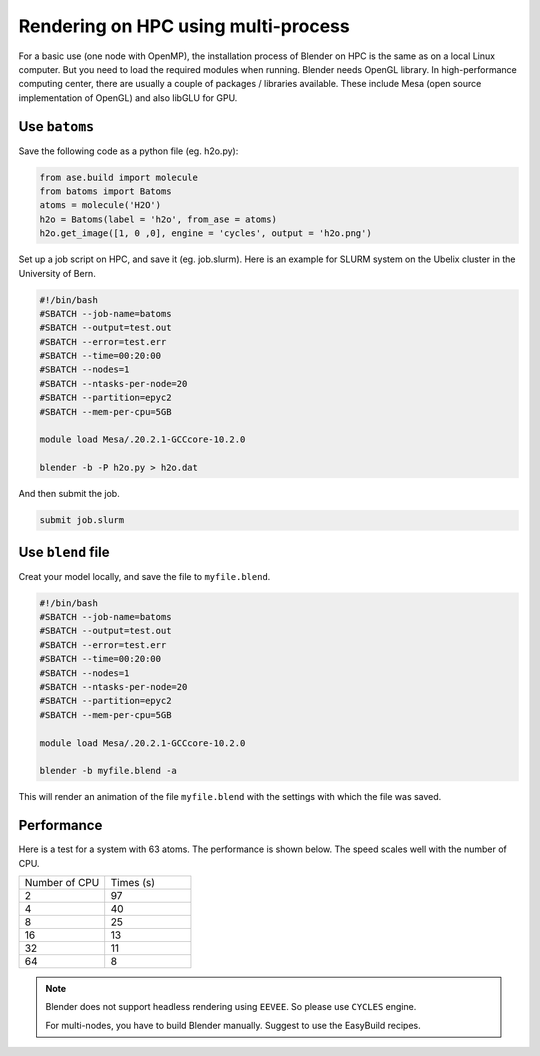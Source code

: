 .. _hpc:

==========================================
Rendering on HPC using multi-process
==========================================

For a basic use (one node with OpenMP), the installation process of Blender on HPC is the same as on a local Linux computer. But you need to load the required modules when running. Blender needs OpenGL library. In high-performance computing center, there are usually a couple of packages / libraries available. These include Mesa (open source implementation of OpenGL) and also libGLU for GPU.


Use ``batoms``
==================

Save the following code as a python file (eg. h2o.py):

.. code:: python

    from ase.build import molecule
    from batoms import Batoms
    atoms = molecule('H2O')
    h2o = Batoms(label = 'h2o', from_ase = atoms)
    h2o.get_image([1, 0 ,0], engine = 'cycles', output = 'h2o.png')


Set up a job script on HPC, and save it (eg. job.slurm). Here is an example for SLURM system on the Ubelix cluster in the University of Bern.

.. code:: bash

    #!/bin/bash
    #SBATCH --job-name=batoms
    #SBATCH --output=test.out
    #SBATCH --error=test.err
    #SBATCH --time=00:20:00
    #SBATCH --nodes=1
    #SBATCH --ntasks-per-node=20
    #SBATCH --partition=epyc2
    #SBATCH --mem-per-cpu=5GB

    module load Mesa/.20.2.1-GCCcore-10.2.0

    blender -b -P h2o.py > h2o.dat

And then submit the job.

.. code:: bash

    submit job.slurm


Use ``blend`` file
===================

Creat your model locally, and save the file to ``myfile.blend``. 

.. code:: bash

    #!/bin/bash
    #SBATCH --job-name=batoms
    #SBATCH --output=test.out
    #SBATCH --error=test.err
    #SBATCH --time=00:20:00
    #SBATCH --nodes=1
    #SBATCH --ntasks-per-node=20
    #SBATCH --partition=epyc2
    #SBATCH --mem-per-cpu=5GB

    module load Mesa/.20.2.1-GCCcore-10.2.0

    blender -b myfile.blend -a 
    
This will render an animation of the file ``myfile.blend`` with the settings with which the file was saved.


Performance
============

Here is a test for a system with 63 atoms. The performance is shown below. The speed scales well with the number of CPU.

.. list-table::
   :widths: 25 25

   * - Number of CPU
     - Times (s)
   * - 2
     - 97
   * - 4
     - 40
   * - 8
     - 25 
   * - 16
     - 13
   * - 32
     - 11
   * - 64
     - 8 



.. note::
    Blender does not support headless rendering using ``EEVEE``. So please use ``CYCLES`` engine.

    For multi-nodes, you have to build Blender manually. Suggest to use the EasyBuild recipes.



